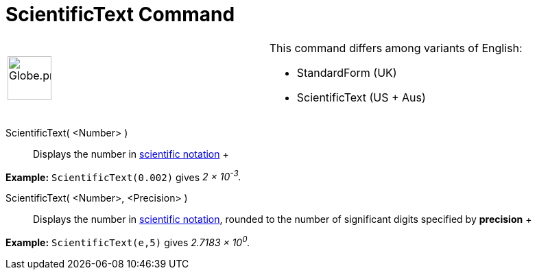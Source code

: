= ScientificText Command

[width="100%",cols="50%,50%",]
|===
a|
image:64px-Globe.png[Globe.png,width=64,height=64]

a|
This command differs among variants of English:  

* StandardForm (UK)  
* ScientificText (US + Aus) 

|===

ScientificText( <Number> )::
  Displays the number in http://en.wikipedia.org/wiki/Scientific_notation[scientific notation]
  +

[EXAMPLE]

====

*Example:* `ScientificText(0.002)` gives _2 × 10^-3^._

====

ScientificText( <Number>, <Precision> )::
  Displays the number in http://en.wikipedia.org/wiki/Scientific_notation[scientific notation], rounded to the number of
  significant digits specified by *precision*
  +

[EXAMPLE]

====

*Example:* `ScientificText(e,5)` gives _2.7183 × 10^0^._

====
